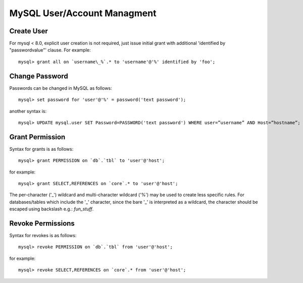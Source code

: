 
MySQL User/Account Managment
----------------------------

Create User
~~~~~~~~~~~

For mysql < 8.0, explicit user creation is not required, just issue initial
grant with additional 'identified by "passwordvalue"' clause.  For example::

    mysql> grant all on `username\_%`.* to 'username'@'%' identified by 'foo';

Change Password
~~~~~~~~~~~~~~~

Passwords can be changed in MySQL as follows::

    mysql> set password for 'user'@'%' = password('text password');

another syntax is::

    mysql> UPDATE mysql.user SET Password=PASSWORD('text password') WHERE user=”username” AND Host=”hostname”;

Grant Permission
~~~~~~~~~~~~~~~~

Syntax for grants is as follows::

    mysql> grant PERMISSION on `db`.`tbl` to 'user'@'host';

for example::

    mysql> grant SELECT,REFERENCES on `core`.* to 'user'@'host';

The per-character ('_') wildcard and multi-character wildcard ('%') may
be used to create less specific rules. For databases/tables which include
the '_' character, since the bare '_' is interpreted as a wildcard, the
character should be escaped using backslash e.g.: `fun\_stuff`.

Revoke Permissions
~~~~~~~~~~~~~~~~~~

Syntax for revokes is as follows::

    mysql> revoke PERMISSION on `db`.`tbl` from 'user'@'host';

for example::

    mysql> revoke SELECT,REFERENCES on `core`.* from 'user'@'host';

